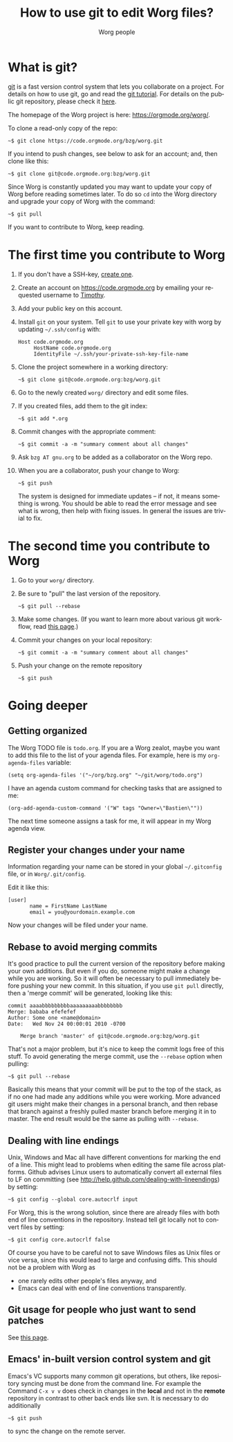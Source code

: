 #+TITLE:      How to use git to edit Worg files?
#+AUTHOR:     Worg people
#+EMAIL:      mdl AT imapmail DOT org
#+STARTUP:    align fold nodlcheck hidestars oddeven lognotestate
#+SEQ_TODO:   TODO(t) INPROGRESS(i) WAITING(w@) | DONE(d) CANCELED(c@)
#+TAGS:       Write(w) Update(u) Fix(f) Check(c)
#+LANGUAGE:   en
#+PRIORITIES: A C B
#+CATEGORY:   worg
#+OPTIONS:    H:3 num:nil toc:t \n:nil ::t |:t ^:t -:t f:t *:t tex:t d:(HIDE) tags:not-in-toc
#+HTML_LINK_UP:    index.html
#+HTML_LINK_HOME:  https://orgmode.org/worg/

# This file is released by its authors and contributors under the GNU
# Free Documentation license v1.3 or later, code examples are released
# under the GNU General Public License v3 or later.

* What is git?

[[http://git.or.cz][git]] is a fast version control system that lets you collaborate on a
project.  For details on how to use git, go and read the [[http://www.kernel.org/pub/software/scm/git/docs/gittutorial.html][git tutorial]].
For details on the public git repository, please check it [[https://code.orgmode.org/bzg/worg][here]].

The homepage of the Worg project is here: https://orgmode.org/worg/.

To clone a read-only copy of the repo:

   : ~$ git clone https://code.orgmode.org/bzg/worg.git

If you intend to push changes, see below to ask for an account; and,
then clone like this:

   : ~$ git clone git@code.orgmode.org:bzg/worg.git

Since Worg is constantly updated you may want to update your copy of
Worg before reading sometimes later.  To do so =cd= into the Worg
directory and upgrade your copy of Worg with the command:

   : ~$ git pull

If you want to contribute to Worg, keep reading.

* The first time you contribute to Worg
  :PROPERTIES:
  :CUSTOM_ID: contribute-to-worg
  :END:

1. If you don't have a SSH-key, [[file:worg-git-ssh-key.org][create one]].

2. Create an account on https://code.orgmode.org by emailing your
   requested username to [[mailto:tec@tecosaur.com][Timothy]].

3. Add your public key on this account.

4. Install =git= on your system. Tell =git= to use your private key with
   worg by updating =~/.ssh/config= with:

     : Host code.orgmode.org
     :      HostName code.orgmode.org
     :      IdentityFile ~/.ssh/your-private-ssh-key-file-name

5. Clone the project somewhere in a working directory:

     : ~$ git clone git@code.orgmode.org:bzg/worg.git

6. Go to the newly created =worg/= directory and edit some files.

7. If you created files, add them to the git index:

   : ~$ git add *.org

8. Commit changes with the appropriate comment:

   : ~$ git commit -a -m "summary comment about all changes"

9. Ask =bzg AT gnu.org= to be added as a collaborator on the Worg repo.

10. When you are a collaborator, push your change to Worg:

      : ~$ git push

    The system is designed for immediate updates -- if not, it means
    something is wrong.  You should be able to read the error message
    and see what is wrong, then help with fixing issues.  In general
    the issues are trivial to fix.

* The second time you contribute to Worg

1. Go to your =worg/= directory.

2. Be sure to "pull" the last version of the repository.

  : ~$ git pull --rebase

3. Make some changes.  (If you want to learn more about various git
   workflow, read [[file:worg-git-advanced.org][this page]].)

4. Commit your changes on your local repository:

   : ~$ git commit -a -m "summary comment about all changes"

5. Push your change on the remote repository

   : ~$ git push

* Going deeper

** Getting organized

The Worg TODO file is =todo.org=.  If you are a Worg zealot, maybe
you want to add this file to the list of your agenda files.  For
example, here is my =org-agenda-files= variable:

  : (setq org-agenda-files '("~/org/bzg.org" "~/git/worg/todo.org")

I have an agenda custom command for checking tasks that are assigned
to me:

  : (org-add-agenda-custom-command '("W" tags "Owner=\"Bastien\""))

The next time someone assigns a task for me, it will appear in my Worg
agenda view.

** Register your changes under your name

Information regarding your name can be stored in your global
=~/.gitconfig= file, or in =Worg/.git/config=.

Edit it like this:

: [user]
:        name = FirstName LastName
:        email = you@yourdomain.example.com

Now your changes will be filed under your name.

# I'm not sure this is useful at all:

** Rebase to avoid merging commits

It's good practice to pull the current version of the repository
before making your own additions. But even if you do, someone might
make a change while you are working. So it will often be necessary to
pull immediately before pushing your new commit. In this situation, if
you use =git pull= directly, then a 'merge commit' will be generated,
looking like this:

#+begin_example
commit aaaabbbbbbbbbaaaaaaaaabbbbbbbb
Merge: bababa efefefef
Author: Some one <name@domain>
Date:   Wed Nov 24 00:00:01 2010 -0700

    Merge branch 'master' of git@code.orgmode.org:bzg/worg.git
#+end_example

That's not a major problem, but it's nice to keep the commit logs free
of this stuff. To avoid generating the merge commit, use the =--rebase=
option when pulling:

: ~$ git pull --rebase

Basically this means that your commit will be put to the top of the
stack, as if no one had made any additions while you were
working. More advanced git users might make their changes in a
personal branch, and then rebase that branch against a freshly pulled
master branch before merging it in to master. The end result would be
the same as pulling with =--rebase=.

** Dealing with line endings

Unix, Windows and Mac all have different conventions for marking the
end of a line. This might lead to problems when editing the same file
across platforms. Github advises Linux users to automatically convert
all external files to LF on committing (see
[[http://help.github.com/dealing-with-lineendings]]) by setting:

: ~$ git config --global core.autocrlf input

For Worg, this is the wrong solution, since there are already files
with both end of line conventions in the repository.  Instead tell git
locally not to convert files by setting:

: ~$ git config core.autocrlf false

Of course you have to be careful not to save Windows files as Unix
files or vice versa, since this would lead to large and confusing
diffs. This should not be a problem with Worg as

- one rarely edits other people's files anyway, and
- Emacs can deal with end of line conventions transparently.

** Git usage for people who just want to send patches

See [[file:worg-git-advanced.org][this page]].

** Emacs' in-built version control system and git

   Emacs's VC supports many common git operations, but others, like
   repository syncing must be done from the command line.  For example
   the Command =C-x v v= does check in changes in the *local* and not
   in the *remote* repository in contrast to other back ends like svn.
   It is necessary to do additionally

: ~$ git push

   to sync the change on the remote server.
